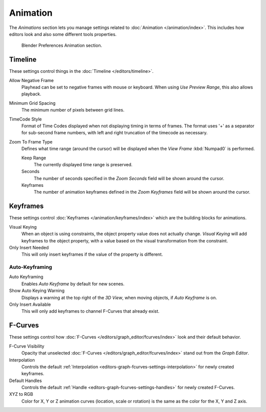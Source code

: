 
*********
Animation
*********

The *Animations* section lets you manage settings related to :doc:`Animation </animation/index>`.
This includes how editors look and also some different tools properties.

.. figure:: /images/editors_preferences_section_animation.png

   Blender Preferences Animation section.


Timeline
========

These settings control things in the :doc:`Timeline </editors/timeline>`.

Allow Negative Frame
   Playhead can be set to negative frames with mouse or keyboard.
   When using *Use Preview Range*, this also allows playback.
Minimum Grid Spacing
   The minimum number of pixels between grid lines.
TimeCode Style
   Format of Time Codes displayed when not displaying timing in terms of frames.
   The format uses '+' as a separator for sub-second frame numbers,
   with left and right truncation of the timecode as necessary.
Zoom To Frame Type
   Defines what time range (around the cursor) will be displayed
   when the *View Frame* :kbd:`Numpad0` is performed.

   Keep Range
      The currently displayed time range is preserved.
   Seconds
      The number of seconds specified in the *Zoom Seconds* field will be shown around the cursor.
   Keyframes
      The number of animation keyframes defined in the *Zoom Keyframes* field will be shown around the cursor.


Keyframes
=========

These settings control :doc:`Keyframes </animation/keyframes/index>`
which are the building blocks for animations.

Visual Keying
   When an object is using constraints, the object property value does not actually change.
   *Visual Keying* will add keyframes to the object property,
   with a value based on the visual transformation from the constraint.
Only Insert Needed
   This will only insert keyframes if the value of the property is different.


Auto-Keyframing
---------------

Auto Keyframing
   Enables *Auto Keyframe* by default for new scenes.
Show Auto Keying Warning
   Displays a warning at the top right of the *3D View*, when moving objects, if *Auto Keyframe* is on.
Only Insert Available
   This will only add keyframes to channel F-Curves that already exist.

.. seealso::

   Learn more about :ref:`Auto-Keyframing <animation-editors-timeline-autokeyframe>`.


F-Curves
========

These settings control how :doc:`F-Curves </editors/graph_editor/fcurves/index>`
look and their default behavior.

F-Curve Visibility
   Opacity that unselected :doc:`F-Curves </editors/graph_editor/fcurves/index>`
   stand out from the *Graph Editor*.
Interpolation
   Controls the default :ref:`Interpolation <editors-graph-fcurves-settings-interpolation>`
   for newly created keyframes.
Default Handles
   Controls the default :ref:`Handle <editors-graph-fcurves-settings-handles>` for newly created F-Curves.
XYZ to RGB
   Color for X, Y or Z animation curves (location, scale or rotation)
   is the same as the color for the X, Y and Z axis.
